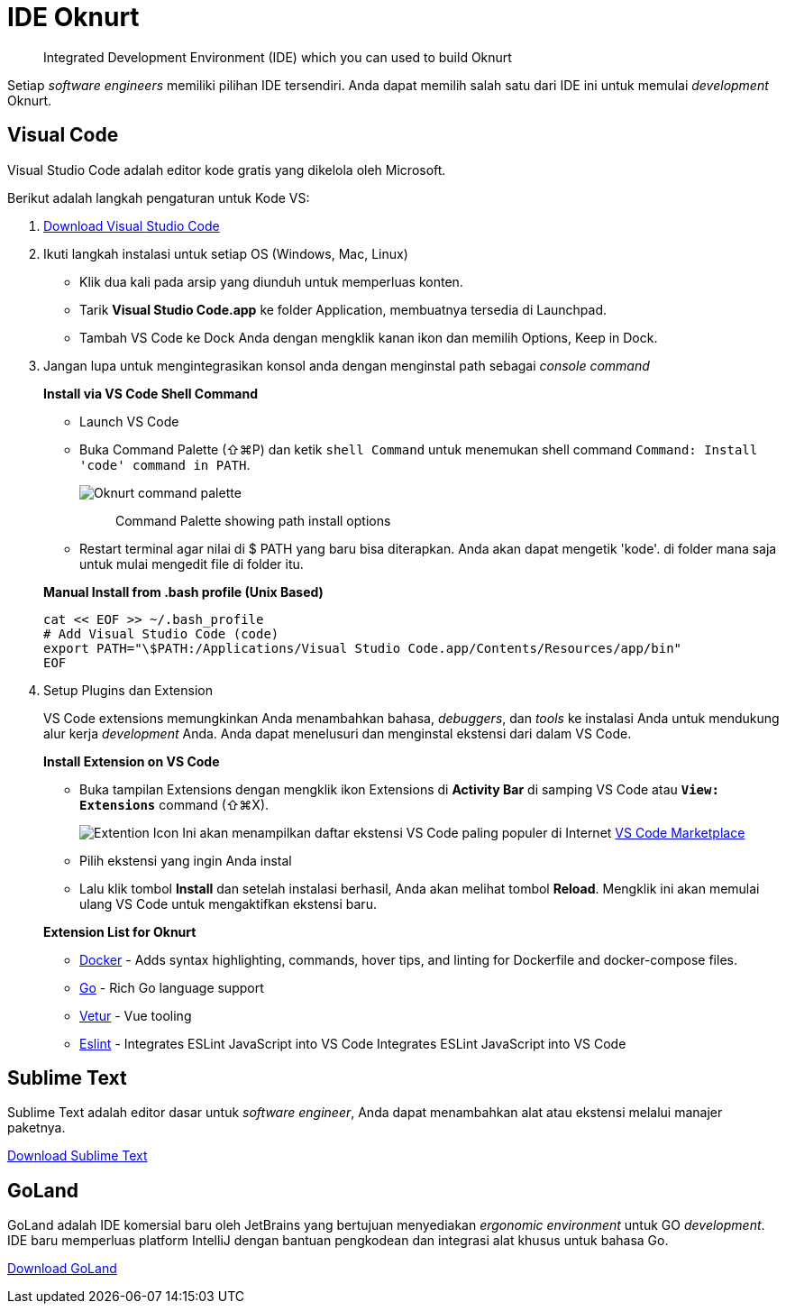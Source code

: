 = IDE Oknurt

____
Integrated Development Environment (IDE) which you can used to build Oknurt
____

Setiap _software engineers_ memiliki pilihan IDE tersendiri. Anda dapat memilih salah satu dari IDE ini untuk memulai _development_ Oknurt.

== Visual Code

Visual Studio Code adalah editor kode gratis yang dikelola oleh Microsoft.

Berikut adalah langkah pengaturan untuk Kode VS:

1. https://code.visualstudio.com/[Download Visual Studio Code]
2. Ikuti langkah instalasi untuk setiap OS (Windows, Mac, Linux)

** Klik dua kali pada arsip yang diunduh untuk memperluas konten.
** Tarik *Visual Studio Code.app* ke folder Application, membuatnya tersedia di Launchpad.
** Tambah VS Code ke Dock Anda dengan mengklik kanan ikon dan memilih Options, Keep in Dock.

3. Jangan lupa untuk mengintegrasikan konsol anda dengan menginstal path sebagai _console command_
+
**Install via VS Code Shell Command**

** Launch VS Code
** Buka Command Palette (⇧⌘P) dan ketik `shell Command` untuk menemukan shell command `Command: Install 'code' command in PATH`.
+
image:../images-oknurt/oknurt-command-palette.png[Oknurt command palette]
+
____
Command Palette showing path install options
____
+
** Restart terminal agar nilai di $ PATH yang baru bisa diterapkan. Anda akan dapat mengetik 'kode'. di folder mana saja untuk mulai mengedit file di folder itu.

+
**Manual Install from .bash profile (Unix Based)**

    cat << EOF >> ~/.bash_profile
    # Add Visual Studio Code (code)
    export PATH="\$PATH:/Applications/Visual Studio Code.app/Contents/Resources/app/bin"
    EOF


4. Setup Plugins dan Extension
+
VS Code extensions memungkinkan Anda menambahkan bahasa, _debuggers_, dan _tools_ ke instalasi Anda untuk mendukung alur kerja _development_ Anda.
Anda dapat menelusuri dan menginstal ekstensi dari dalam VS Code.
+
**Install Extension on VS Code**

** Buka tampilan Extensions dengan mengklik ikon Extensions di **Activity Bar** di samping VS Code atau **`View: Extensions`** command (⇧⌘X). +
+
image:../images-oknurt/oknurt-extension-icon.png[Extention Icon ]
Ini akan menampilkan daftar ekstensi VS Code paling populer di Internet https://marketplace.visualstudio.com/VSCode[VS Code Marketplace]
** Pilih ekstensi yang ingin Anda instal
** Lalu klik tombol **Install** dan setelah instalasi berhasil, Anda akan melihat tombol **Reload**. Mengklik ini akan memulai ulang VS Code untuk mengaktifkan ekstensi baru.

+
**Extension List for Oknurt**

* https://github.com/microsoft/vscode-docker[Docker] - Adds syntax highlighting, commands, hover tips, and linting for Dockerfile and docker-compose files.
* https://github.com/Microsoft/vscode-go[Go] - Rich Go language support
* https://github.com/vuejs/vetur[Vetur] - Vue tooling
* https://github.com/Microsoft/vscode-eslint[Eslint] - Integrates ESLint JavaScript into VS Code
Integrates ESLint JavaScript into VS Code

== Sublime Text

Sublime Text adalah editor dasar untuk _software engineer_, Anda dapat menambahkan alat atau ekstensi melalui manajer paketnya.

https://www.sublimetext.com/3[Download Sublime Text]

== GoLand

GoLand adalah IDE komersial baru oleh JetBrains yang bertujuan menyediakan _ergonomic environment_ untuk GO _development_.
IDE baru memperluas platform IntelliJ dengan bantuan pengkodean dan integrasi alat khusus untuk bahasa Go.

https://www.jetbrains.com/go/download/[Download GoLand]
